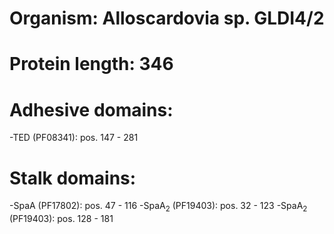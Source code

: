 * Organism: Alloscardovia sp. GLDI4/2
* Protein length: 346
* Adhesive domains:
-TED (PF08341): pos. 147 - 281
* Stalk domains:
-SpaA (PF17802): pos. 47 - 116
-SpaA_2 (PF19403): pos. 32 - 123
-SpaA_2 (PF19403): pos. 128 - 181

